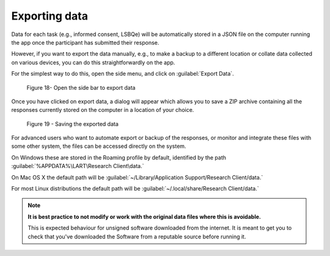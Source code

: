 Exporting data
===============

Data for each task (e.g., informed consent, LSBQe) will be automatically stored in a JSON file on the computer
running the app once the participant has submitted  their response. 

However, if you want to export the data manually, e.g., to make a backup to a different location or collate data 
collected on various devices, you can do this straightforwardly on the app.

For the simplest way to do this, open the side menu, and click on :guilabel:`Export Data`.  

.. figure:: figures/figure18.png
      :width: 400
      :alt:  Screenshot of L'ART Research Client menu

      Figure 18- Open the side bar to export data

Once you have clicked on export data, a dialog will appear which allows you to save a ZIP archive containing
all the responses currently stored on the computer in a location of your choice. 

.. figure:: figures/figure19.png
      :width: 400
      :alt: Screenshot of saving exported data

      Figure 19 - Saving the exported data

For advanced users who want to automate export or backup of the responses, or monitor and integrate these files
with some other system, the files can be accessed directly on the system. 

On Windows these are stored in the Roaming profile by default, identified by the path :guilabel:`%APPDATA%\LART\Research Client\data.`

On Mac OS X the default path will be :guilabel:`~/Library/Application Support/Research Client/data.`

For most Linux distributions the default path will be :guilabel:`~/.local/share/Research Client/data.`

.. note::

      **It is best practice to not modify or work with the original data files where this is avoidable.**
      
      This is expected behaviour for unsigned software downloaded from the internet. It is meant to get you to
      check that you've downloaded the Software from a reputable source before running it.
